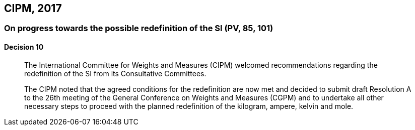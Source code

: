 [[cipm2017]]
== CIPM, 2017

=== On progress towards the possible redefinition of the SI (PV, 85, 101)

==== Decision 10
____

The International Committee for Weights and Measures (CIPM) welcomed recommendations regarding the redefinition of the SI from its Consultative Committees.

The CIPM noted that the agreed conditions for the redefinition are now met and decided to submit draft Resolution A to the 26th meeting of the General Conference on Weights and Measures (CGPM) and to undertake all other necessary steps to proceed with the planned redefinition of the ((kilogram)), ampere(((ampere (stem:["unitsml(A)"])))), kelvin and mole(((mole (stem:["unitsml(mol)"])))).
____